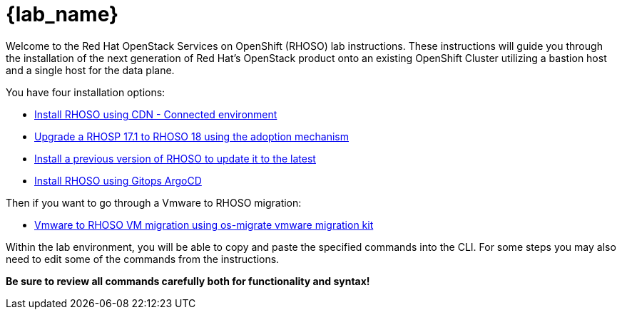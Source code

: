 = {lab_name}

Welcome to the Red Hat OpenStack Services on OpenShift (RHOSO) lab instructions.
These instructions will guide you through the installation of the next generation of Red Hat's OpenStack product onto an existing OpenShift Cluster utilizing a bastion host and a single host for the data plane.

You have four installation options: 

* xref:connected/connected.adoc[Install RHOSO using CDN - Connected environment]
* xref:adoption/adoption.adoc[Upgrade a RHOSP 17.1 to RHOSO 18 using the adoption mechanism]
* xref:updates/updates.adoc[Install a previous version of RHOSO to update it to the latest]
* xref:gitops/gitops.adoc[Install RHOSO using Gitops ArgoCD]

Then if you want to go through a Vmware to RHOSO migration:

* xref:migration.adoc[Vmware to RHOSO VM migration using os-migrate vmware migration kit] 

Within the lab environment, you will be able to copy and paste the specified commands into the CLI.
For some steps you may also need to edit some of the commands from the  instructions.

*Be sure to review all commands carefully both for functionality and syntax!*
